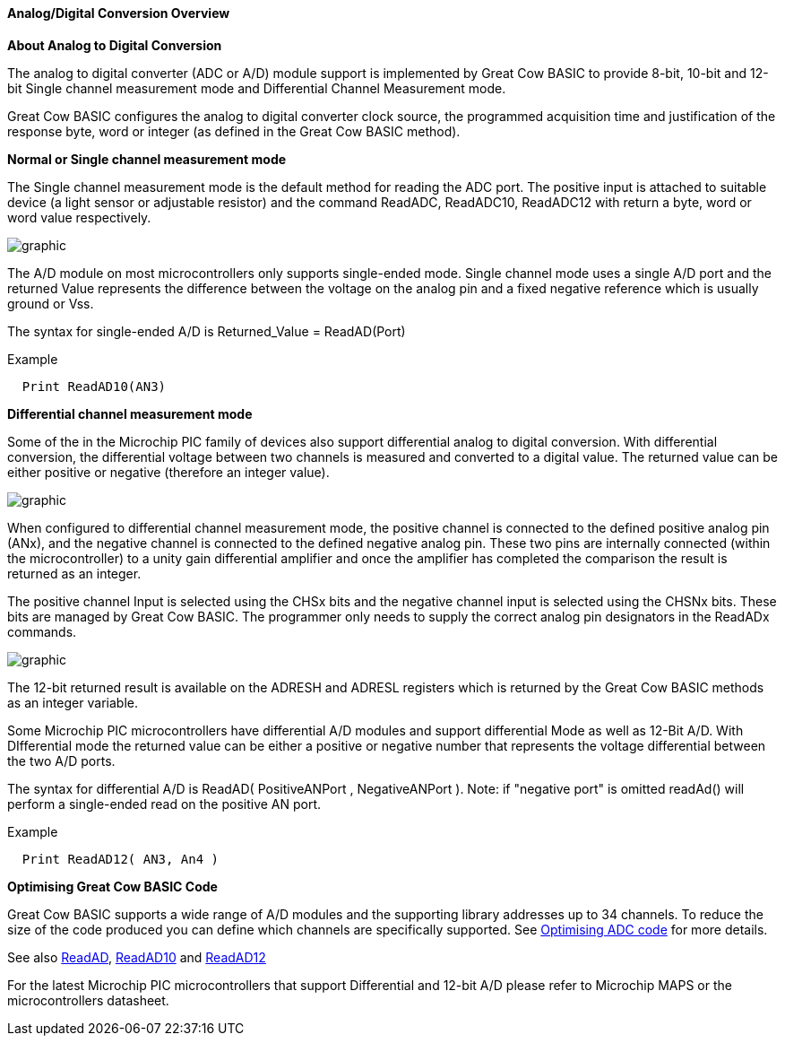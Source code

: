 ==== Analog/Digital Conversion Overview

*About Analog to Digital Conversion*

The analog to digital converter (ADC or A/D) module support is implemented by Great Cow BASIC to provide 8-bit, 10-bit and 12-bit Single channel measurement mode and Differential Channel Measurement mode.

Great Cow BASIC configures the analog to digital converter clock source, the programmed acquisition time and justification of the response byte, word or integer (as defined in the Great Cow BASIC method).

*Normal or Single channel measurement mode*

The Single channel measurement mode is the default method for reading the ADC port.  The positive input is attached to suitable device (a light sensor or adjustable resistor) and the command ReadADC, ReadADC10, ReadADC12 with return a byte, word or word value respectively.


image::adcoverviewb1.PNG[graphic,align="center"]


The A/D module on most microcontrollers only supports single-ended mode. Single channel mode uses a single A/D port and the returned Value represents the difference between the voltage on the analog pin and a fixed negative reference which is usually ground or Vss.


The syntax for single-ended A/D is Returned_Value = ReadAD(Port)

Example
----
  Print ReadAD10(AN3)
----

*Differential channel measurement mode*

Some of the in the Microchip PIC family of devices also support differential analog to digital conversion. With differential conversion, the differential voltage between two channels is measured and converted to a digital value.  The returned value can be either positive or negative (therefore an integer value).

image::adcoverviewb2.PNG[graphic,align="center"]


When configured to differential channel measurement mode, the positive channel is connected to the defined positive analog pin (ANx), and the negative channel is connected to the defined negative analog pin. These two pins are internally connected (within the microcontroller) to a unity gain differential amplifier and once the amplifier has completed the comparison the result is returned as an integer.

The positive channel Input is selected using the CHSx bits and the negative channel input is selected using the CHSNx bits.  These bits are managed by Great Cow BASIC.  The programmer only needs to supply the correct analog pin designators in the ReadADx commands.

image::adcoverviewb3.PNG[graphic,align="center"]

The 12-bit returned result is available on the ADRESH and ADRESL registers which is returned by the Great Cow BASIC methods as an integer variable.

Some Microchip PIC microcontrollers have differential A/D modules and support differential Mode as well as 12-Bit A/D. With DIfferential mode the returned value can be either a positive or negative number that represents the voltage differential between the two A/D ports.

The syntax for differential A/D is ReadAD( PositiveANPort , NegativeANPort ).  Note: if "negative port" is omitted readAd() will perform a single-ended read on the positive AN port.

Example
----
  Print ReadAD12( AN3, An4 )
----

*Optimising Great Cow BASIC Code*

Great Cow BASIC supports a wide range of A/D modules and the supporting library addresses up to 34 channels.
To reduce the size of the code produced you can define which channels are specifically supported.  See <<_analog_digital_conversion_code_optimisation, Optimising ADC code>> for more details.


See also <<_readad, ReadAD>>, <<_readad10, ReadAD10>> and <<_readad12, ReadAD12>>

For the latest Microchip PIC microcontrollers that support Differential and 12-bit A/D please refer to Microchip MAPS or the microcontrollers datasheet.
